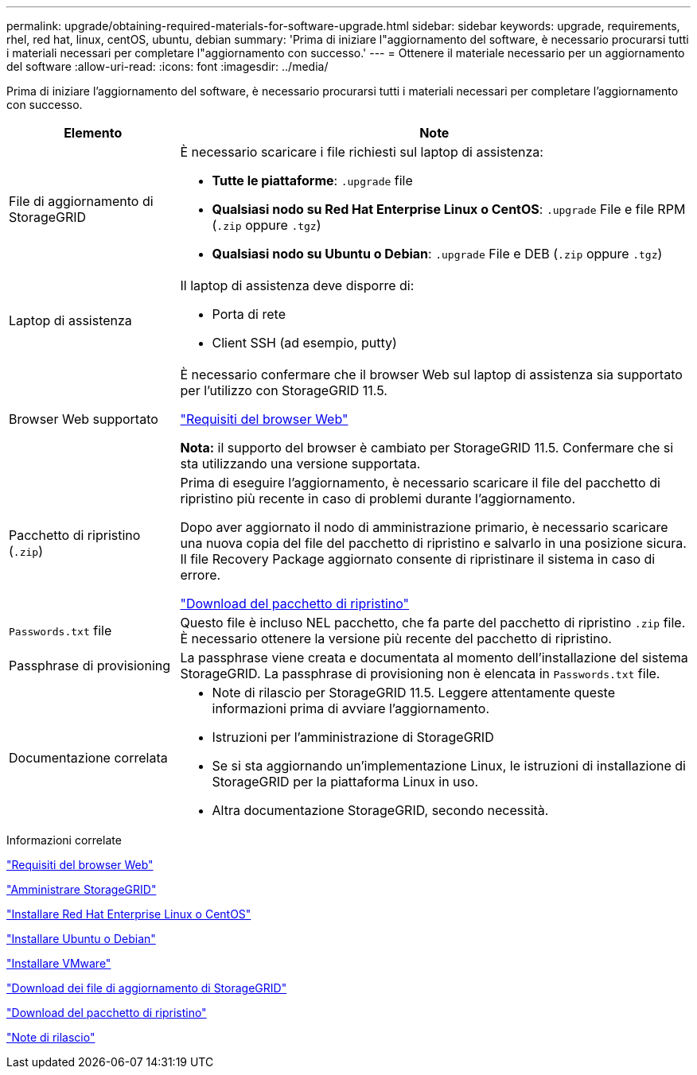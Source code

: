 ---
permalink: upgrade/obtaining-required-materials-for-software-upgrade.html 
sidebar: sidebar 
keywords: upgrade, requirements, rhel, red hat, linux, centOS, ubuntu, debian 
summary: 'Prima di iniziare l"aggiornamento del software, è necessario procurarsi tutti i materiali necessari per completare l"aggiornamento con successo.' 
---
= Ottenere il materiale necessario per un aggiornamento del software
:allow-uri-read: 
:icons: font
:imagesdir: ../media/


[role="lead"]
Prima di iniziare l'aggiornamento del software, è necessario procurarsi tutti i materiali necessari per completare l'aggiornamento con successo.

[cols="1a,3a"]
|===
| Elemento | Note 


 a| 
File di aggiornamento di StorageGRID
 a| 
È necessario scaricare i file richiesti sul laptop di assistenza:

* *Tutte le piattaforme*: `.upgrade` file
* *Qualsiasi nodo su Red Hat Enterprise Linux o CentOS*: `.upgrade` File e file RPM (`.zip` oppure `.tgz`)
* *Qualsiasi nodo su Ubuntu o Debian*: `.upgrade` File e DEB (`.zip` oppure `.tgz`)




 a| 
Laptop di assistenza
 a| 
Il laptop di assistenza deve disporre di:

* Porta di rete
* Client SSH (ad esempio, putty)




 a| 
Browser Web supportato
 a| 
È necessario confermare che il browser Web sul laptop di assistenza sia supportato per l'utilizzo con StorageGRID 11.5.

link:web-browser-requirements.html["Requisiti del browser Web"]

*Nota:* il supporto del browser è cambiato per StorageGRID 11.5. Confermare che si sta utilizzando una versione supportata.



 a| 
Pacchetto di ripristino (`.zip`)
 a| 
Prima di eseguire l'aggiornamento, è necessario scaricare il file del pacchetto di ripristino più recente in caso di problemi durante l'aggiornamento.

Dopo aver aggiornato il nodo di amministrazione primario, è necessario scaricare una nuova copia del file del pacchetto di ripristino e salvarlo in una posizione sicura. Il file Recovery Package aggiornato consente di ripristinare il sistema in caso di errore.

link:downloading-recovery-package.html["Download del pacchetto di ripristino"]



 a| 
`Passwords.txt` file
 a| 
Questo file è incluso NEL pacchetto, che fa parte del pacchetto di ripristino `.zip` file. È necessario ottenere la versione più recente del pacchetto di ripristino.



 a| 
Passphrase di provisioning
 a| 
La passphrase viene creata e documentata al momento dell'installazione del sistema StorageGRID. La passphrase di provisioning non è elencata in `Passwords.txt` file.



 a| 
Documentazione correlata
 a| 
* Note di rilascio per StorageGRID 11.5. Leggere attentamente queste informazioni prima di avviare l'aggiornamento.
* Istruzioni per l'amministrazione di StorageGRID
* Se si sta aggiornando un'implementazione Linux, le istruzioni di installazione di StorageGRID per la piattaforma Linux in uso.
* Altra documentazione StorageGRID, secondo necessità.


|===
.Informazioni correlate
link:web-browser-requirements.html["Requisiti del browser Web"]

link:../admin/index.html["Amministrare StorageGRID"]

link:../rhel/index.html["Installare Red Hat Enterprise Linux o CentOS"]

link:../ubuntu/index.html["Installare Ubuntu o Debian"]

link:../vmware/index.html["Installare VMware"]

link:downloading-storagegrid-upgrade-files.html["Download dei file di aggiornamento di StorageGRID"]

link:downloading-recovery-package.html["Download del pacchetto di ripristino"]

link:../release-notes/index.html["Note di rilascio"]
